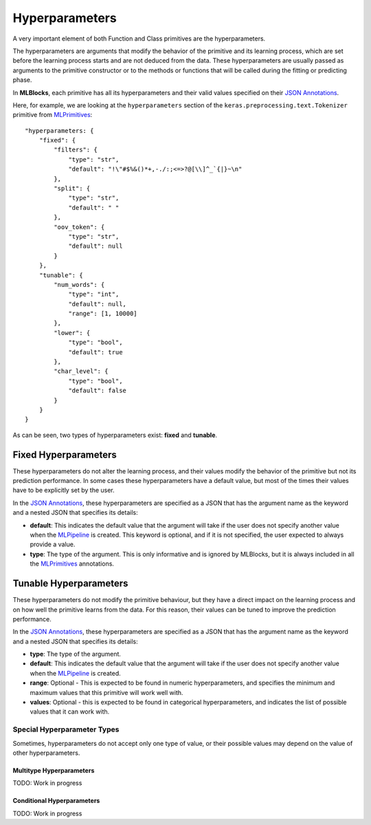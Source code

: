 Hyperparameters
===============

A very important element of both Function and Class primitives are the hyperparameters.

The hyperparameters are arguments that modify the behavior of the primitive and its learning
process, which are set before the learning process starts and are not deduced from the data.
These hyperparameters are usually passed as arguments to the primitive constructor or to the
methods or functions that will be called during the fitting or predicting phase.

In **MLBlocks**, each primitive has all its hyperparameters and their valid values specified
on their `JSON Annotations`_.

Here, for example, we are looking at the ``hyperparameters`` section of the
``keras.preprocessing.text.Tokenizer`` primitive from `MLPrimitives`_::

    "hyperparameters: {
        "fixed": {
            "filters": {
                "type": "str",
                "default": "!\"#$%&()*+,-./:;<=>?@[\\]^_`{|}~\n"
            },
            "split": {
                "type": "str",
                "default": " "
            },
            "oov_token": {
                "type": "str",
                "default": null
            }
        },
        "tunable": {
            "num_words": {
                "type": "int",
                "default": null,
                "range": [1, 10000]
            },
            "lower": {
                "type": "bool",
                "default": true
            },
            "char_level": {
                "type": "bool",
                "default": false
            }
        }
    }

As can be seen, two types of hyperparameters exist: **fixed** and **tunable**.

Fixed Hyperparameters
---------------------

These hyperparameters do not alter the learning process, and their values modify
the behavior of the primitive but not its prediction performance. In some cases these
hyperparameters have a default value, but most of the times their values have to be explicitly
set by the user.

In the `JSON Annotations`_, these hyperparameters are specified as a JSON that has the argument
name as the keyword and a nested JSON that specifies its details:

* **default**: This indicates the default value that the argument will take if the user does
  not specify another value when the `MLPipeline`_ is created. This keyword is optional, and
  if it is not specified, the user expected to always provide a value.
* **type**: The type of the argument. This is only informative and is ignored by MLBlocks, but
  it is always included in all the `MLPrimitives`_ annotations.

Tunable Hyperparameters
-----------------------

These hyperparameters do not modify the primitive behaviour, but they have a direct
impact on the learning process and on how well the primitive learns from the data.
For this reason, their values can be tuned to improve the prediction performance.

In the `JSON Annotations`_, these hyperparameters are specified as a JSON that has the argument
name as the keyword and a nested JSON that specifies its details:

* **type**: The type of the argument.
* **default**: This indicates the default value that the argument will take if the user does
  not specify another value when the `MLPipeline`_ is created.
* **range**: Optional - This is expected to be found in numeric hyperparameters, and specifies
  the minimum and maximum values that this primitive will work well with.
* **values**: Optional - this is expected to be found in categorical hyperparameters, and
  indicates the list of possible values that it can work with.

Special Hyperparameter Types
~~~~~~~~~~~~~~~~~~~~~~~~~~~~

Sometimes, hyperparameters do not accept only one type of value, or their possible values may
depend on the value of other hyperparameters.

Multitype Hyperparameters
*************************

TODO: Work in progress

Conditional Hyperparameters
***************************

TODO: Work in progress


.. _JSON Annotations: primitives.html#json-annotations
.. _MLPrimitives: https://github.com/HDI-Project/MLPrimitives
.. _BTB: https://github.com/HDI-Project/BTB
.. _MLPipeline: ../api_reference.html#mlblocks.MLPipeline
